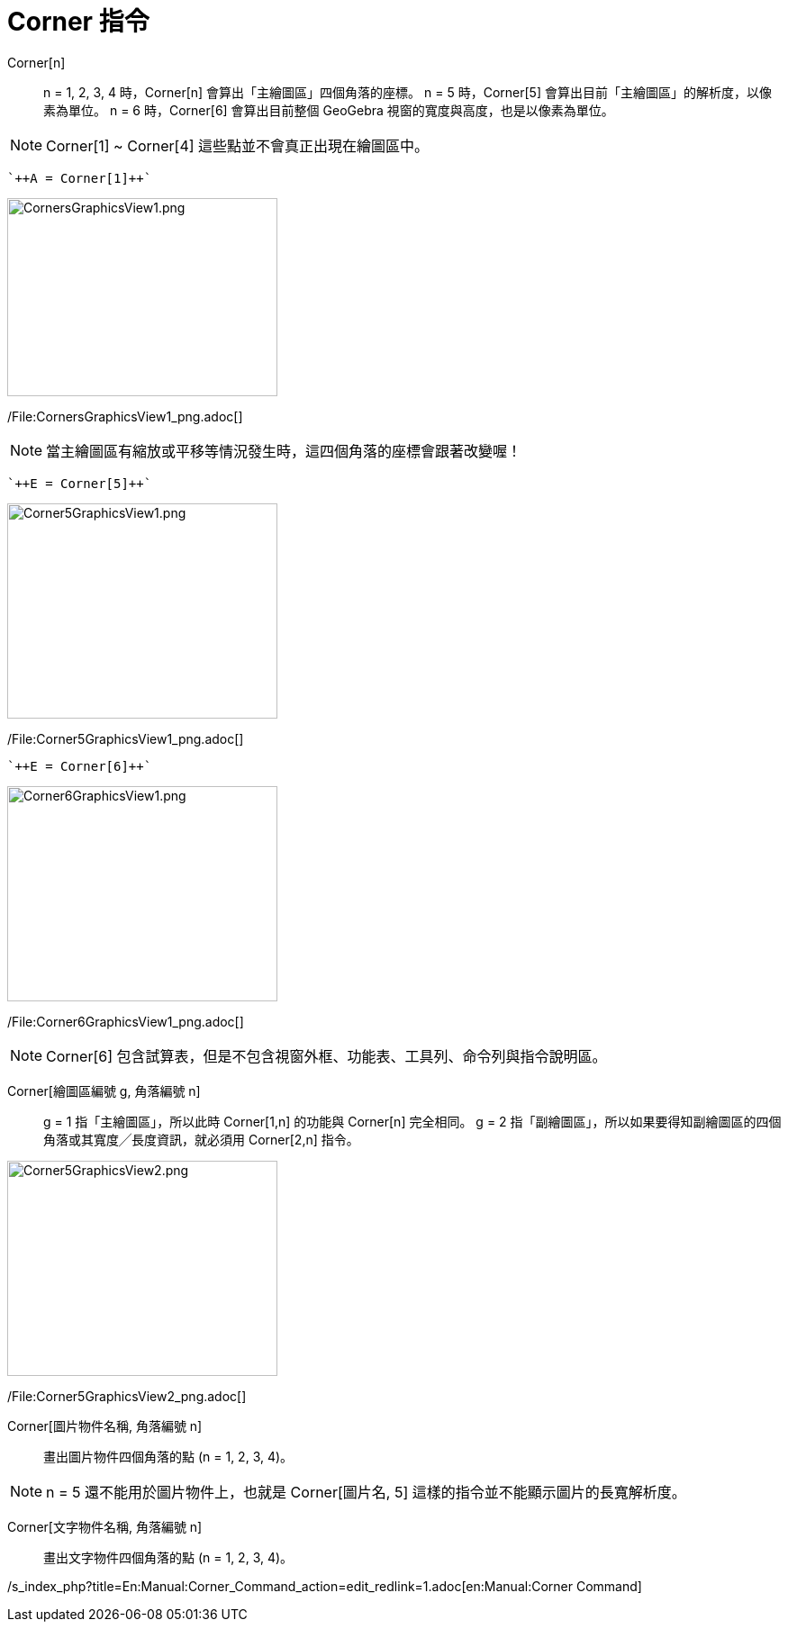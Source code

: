 = Corner 指令
:page-en: commands/Corner
ifdef::env-github[:imagesdir: /zh/modules/ROOT/assets/images]

Corner[n]::
  n = 1, 2, 3, 4 時，Corner[n] 會算出「主繪圖區」四個角落的座標。
  n = 5 時，Corner[5] 會算出目前「主繪圖區」的解析度，以像素為單位。
  n = 6 時，Corner[6] 會算出目前整個 GeoGebra 視窗的寬度與高度，也是以像素為單位。

[NOTE]
====
Corner[1] ~ Corner[4] 這些點並不會真正出現在繪圖區中。

====

[EXAMPLE]
====
 `++A = Corner[1]++`

====

image:300px-CornersGraphicsView1.png[CornersGraphicsView1.png,width=300,height=220]

/File:CornersGraphicsView1_png.adoc[]

[NOTE]
====
當主繪圖區有縮放或平移等情況發生時，這四個角落的座標會跟著改變喔！

====

[EXAMPLE]
====
 `++E = Corner[5]++`

====

image:300px-Corner5GraphicsView1.png[Corner5GraphicsView1.png,width=300,height=239]

/File:Corner5GraphicsView1_png.adoc[]

[EXAMPLE]
====
 `++E = Corner[6]++`

====

image:300px-Corner6GraphicsView1.png[Corner6GraphicsView1.png,width=300,height=239]

/File:Corner6GraphicsView1_png.adoc[]

[NOTE]
====
Corner[6] 包含試算表，但是不包含視窗外框、功能表、工具列、命令列與指令說明區。

====

Corner[繪圖區編號 g, 角落編號 n]::
  g = 1 指「主繪圖區」，所以此時 Corner[1,n] 的功能與 Corner[n] 完全相同。
  g = 2 指「副繪圖區」，所以如果要得知副繪圖區的四個角落或其寬度╱長度資訊，就必須用 Corner[2,n] 指令。

image:300px-Corner5GraphicsView2.png[Corner5GraphicsView2.png,width=300,height=239]

/File:Corner5GraphicsView2_png.adoc[]

Corner[圖片物件名稱, 角落編號 n]::
  畫出圖片物件四個角落的點 (n = 1, 2, 3, 4)。

[NOTE]
====
n = 5 還不能用於圖片物件上，也就是 Corner[圖片名, 5] 這樣的指令並不能顯示圖片的長寬解析度。

====

Corner[文字物件名稱, 角落編號 n]::
  畫出文字物件四個角落的點 (n = 1, 2, 3, 4)。

/s_index_php?title=En:Manual:Corner_Command_action=edit_redlink=1.adoc[en:Manual:Corner Command]

